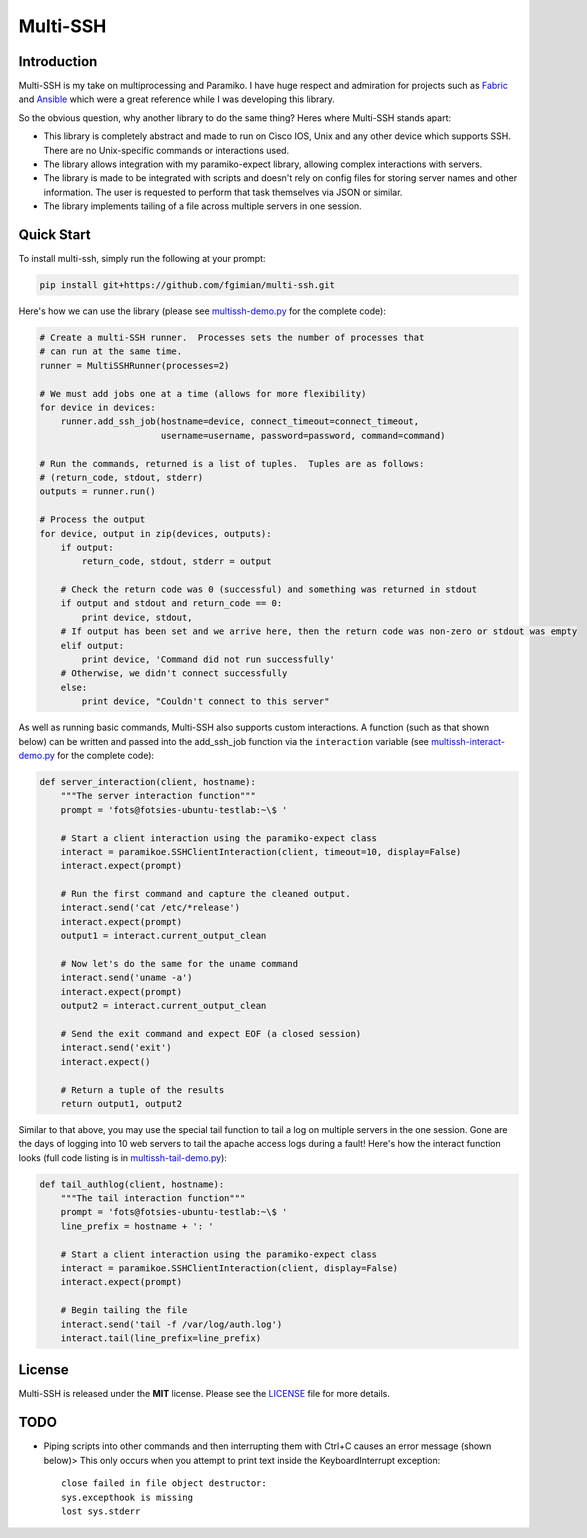 Multi-SSH
=========

|License|

.. |License| image:: https://img.shields.io/badge/license-MIT-blue.svg
   :target: https://github.com/fgimian/multi-ssh/blob/master/LICENSE

.. image:: https://raw.githubusercontent.com/fgimian/multi-ssh/master/images/multissh-logo.png
   :alt: Multi-SSH Logo

Introduction
------------

Multi-SSH is my take on multiprocessing and Paramiko. I have huge respect and
admiration for projects such as `Fabric <http://fabfile.org/>`_ and
`Ansible <https://github.com/ansible/ansible/>`_ which were a great reference
while I was developing this library.

So the obvious question, why another library to do the same thing? Heres
where Multi-SSH stands apart:

- This library is completely abstract and made to run on Cisco IOS,
  Unix and any other device which supports SSH.  There are no
  Unix-specific commands or interactions used.
- The library allows integration with my paramiko-expect library,
  allowing complex interactions with servers.
- The library is made to be integrated with scripts and doesn't rely on
  config files for storing server names and other information. The user
  is requested to perform that task themselves via JSON or similar.
- The library implements tailing of a file across multiple servers in
  one session.

Quick Start
-----------

To install multi-ssh, simply run the following at your prompt:

.. code:: bash

    pip install git+https://github.com/fgimian/multi-ssh.git

Here's how we can use the library (please see
`multissh-demo.py <https://github.com/fgimian/multi-ssh/blob/master/examples/multissh-demo.py>`_
for the complete code):

.. code:: python

    # Create a multi-SSH runner.  Processes sets the number of processes that
    # can run at the same time.
    runner = MultiSSHRunner(processes=2)

    # We must add jobs one at a time (allows for more flexibility)
    for device in devices:
        runner.add_ssh_job(hostname=device, connect_timeout=connect_timeout,
                           username=username, password=password, command=command)

    # Run the commands, returned is a list of tuples.  Tuples are as follows:
    # (return_code, stdout, stderr)
    outputs = runner.run()

    # Process the output
    for device, output in zip(devices, outputs):
        if output:
            return_code, stdout, stderr = output

        # Check the return code was 0 (successful) and something was returned in stdout
        if output and stdout and return_code == 0:
            print device, stdout,
        # If output has been set and we arrive here, then the return code was non-zero or stdout was empty
        elif output:
            print device, 'Command did not run successfully'
        # Otherwise, we didn't connect successfully
        else:
            print device, "Couldn't connect to this server"

As well as running basic commands, Multi-SSH also supports custom interactions.
A function (such as that shown below) can be written and passed into the
add_ssh_job function via the ``interaction`` variable (see
`multissh-interact-demo.py <https://github.com/fgimian/multi-ssh/blob/master/examples/multissh-demo.py>`_
for the complete code):

.. code:: python

    def server_interaction(client, hostname):
        """The server interaction function"""
        prompt = 'fots@fotsies-ubuntu-testlab:~\$ '

        # Start a client interaction using the paramiko-expect class
        interact = paramikoe.SSHClientInteraction(client, timeout=10, display=False)
        interact.expect(prompt)

        # Run the first command and capture the cleaned output.
        interact.send('cat /etc/*release')
        interact.expect(prompt)
        output1 = interact.current_output_clean

        # Now let's do the same for the uname command
        interact.send('uname -a')
        interact.expect(prompt)
        output2 = interact.current_output_clean

        # Send the exit command and expect EOF (a closed session)
        interact.send('exit')
        interact.expect()

        # Return a tuple of the results
        return output1, output2

Similar to that above, you may use the special tail function to tail a
log on multiple servers in the one session. Gone are the days of logging
into 10 web servers to tail the apache access logs during a fault!
Here's how the interact function looks (full code listing is in
`multissh-tail-demo.py <https://github.com/fgimian/multi-ssh/blob/master/examples/multissh-tail-demo.py>`_):

.. code:: python

    def tail_authlog(client, hostname):
        """The tail interaction function"""
        prompt = 'fots@fotsies-ubuntu-testlab:~\$ '
        line_prefix = hostname + ': '

        # Start a client interaction using the paramiko-expect class
        interact = paramikoe.SSHClientInteraction(client, display=False)
        interact.expect(prompt)

        # Begin tailing the file
        interact.send('tail -f /var/log/auth.log')
        interact.tail(line_prefix=line_prefix)

License
-------

Multi-SSH is released under the **MIT** license. Please see the
`LICENSE <https://github.com/fgimian/multi-ssh/blob/master/LICENSE>`_
file for more details.

TODO
----

- Piping scripts into other commands and then interrupting them with
  Ctrl+C causes an error message (shown below)> This only occurs when
  you attempt to print text inside the KeyboardInterrupt exception:
  ::

      close failed in file object destructor:
      sys.excepthook is missing
      lost sys.stderr

